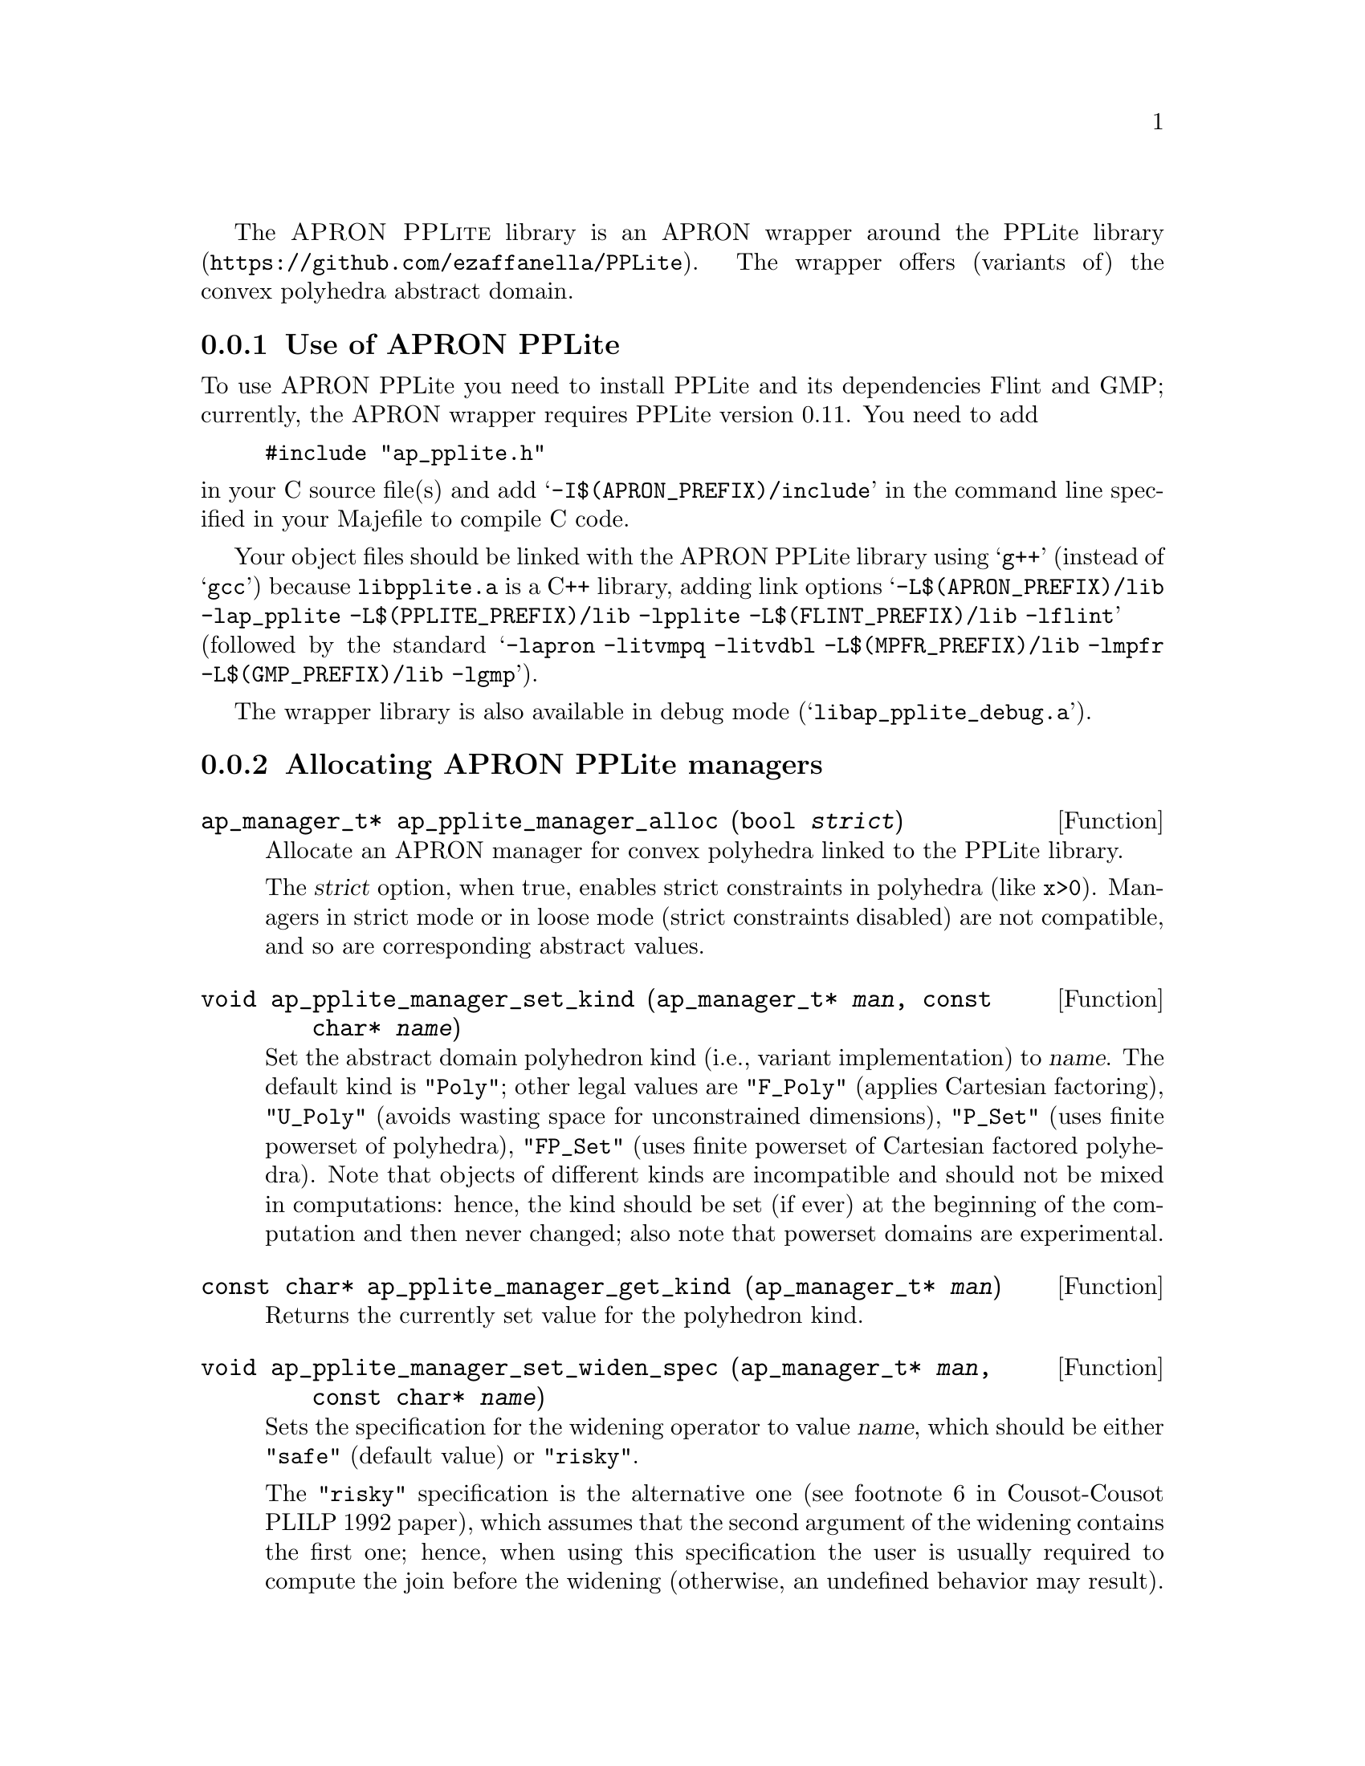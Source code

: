 @c This file is part of the APRON Library, released under GPL
@c license. Please read the COPYING file packaged in the distribution

@c to be included from apron.texi

The @sc{APRON PPLite} library is an APRON wrapper around the
@uref{https://github.com/ezaffanella/PPLite, PPLite library}.
The wrapper offers (variants of) the convex polyhedra abstract domain.

@menu
* Use of APRON PPLite::
* Allocating APRON PPLite managers::
* APRON PPLite standard options::
@end menu

@c ===================================================================
@node Use of APRON PPLite, Allocating APRON PPLite managers,,PPLite
@subsection Use of APRON PPLite
@c ===================================================================

To use APRON PPLite you need to install PPLite and its dependencies
Flint and GMP; currently, the APRON wrapper requires PPLite version 0.11.
You need to add
@example
#include "ap_pplite.h"
@end example
@noindent in your C source file(s)
and add @samp{-I$(APRON_PREFIX)/include} in the command line
specified in your Majefile to compile C code.

Your object files should be linked with the APRON PPLite library
using @samp{g++} (instead of @samp{gcc})
because @file{libpplite.a} is a C++ library,
adding link options
@samp{-L$(APRON_PREFIX)/lib -lap_pplite -L$(PPLITE_PREFIX)/lib -lpplite
-L$(FLINT_PREFIX)/lib -lflint}
(followed by the standard @samp{-lapron -litvmpq -litvdbl
-L$(MPFR_PREFIX)/lib -lmpfr -L$(GMP_PREFIX)/lib -lgmp}).

The wrapper library is also available in debug mode
(@samp{libap_pplite_debug.a}).

@c ===================================================================
@node Allocating APRON PPLite managers, APRON PPLite standard options, Use of APRON PPLite, PPLite
@subsection Allocating APRON PPLite managers
@c ===================================================================

@deftypefun ap_manager_t* ap_pplite_manager_alloc (bool @var{strict})
Allocate an APRON manager for convex polyhedra linked to the PPLite
library.

The @var{strict} option, when true, enables strict constraints in polyhedra
(like @code{x>0}). Managers in strict mode or in loose mode
(strict constraints disabled) are not compatible, and so are
corresponding abstract values.
@end deftypefun

@deftypefun void ap_pplite_manager_set_kind (ap_manager_t* @var{man}, const char* @var{name})
Set the abstract domain polyhedron kind (i.e., variant implementation)
to @var{name}. The default kind is @code{"Poly"}; other legal values are
@code{"F_Poly"} (applies Cartesian factoring),
@code{"U_Poly"} (avoids wasting space for unconstrained dimensions),
@code{"P_Set"} (uses finite powerset of polyhedra),
@code{"FP_Set"} (uses finite powerset of Cartesian factored polyhedra).
Note that objects of different kinds are incompatible and should not be
mixed in computations: hence, the kind should be set (if ever)
at the beginning of the computation and then never changed;
also note that powerset domains are experimental.
@end deftypefun

@deftypefun const char* ap_pplite_manager_get_kind (ap_manager_t* @var{man})
Returns the currently set value for the polyhedron kind.
@end deftypefun

@deftypefun void ap_pplite_manager_set_widen_spec (ap_manager_t* @var{man}, const char* @var{name})
Sets the specification for the widening operator to value @var{name},
which should be either @code{"safe"} (default value) or @code{"risky"}.

The @code{"risky"} specification is the alternative one
(see footnote 6 in Cousot-Cousot PLILP 1992 paper),
which assumes that the second argument of the widening contains the
first one; hence, when using this specification the user is usually
required to compute the join before the widening (otherwise, an undefined
behavior may result).
Note: this assumption is done by other APRON's domains, including
the polyhedra domains in NewPolka and PPL.

The @code{"safe"} specification is the classical one
(see Cousot-Cousot POPL 1977 paper), without the assumption;
hence, the user can directly apply the widening without computing a join.
@end deftypefun

@deftypefun const char* ap_pplite_manager_get_widen_spec (ap_manager_t* @var{man})
Returns the widening specification currently in use.
@end deftypefun

@c ===================================================================
@node APRON PPLite standard options,  , Allocating APRON PPLite managers, PPLite
@subsection APRON PPLite standard options
@c ===================================================================

Currently, the choice of the specific variant of widening operator
(both with and without thresholds) is controlled by option @code{algorithm}.
Possible values are:
@itemize
@item @code{0} for standard widening (Cousot & Halbwachs POPL 1978);
@item @code{1} for BHRZ03 widening (Bagnara et al., SAS 2003);
@item @code{2} for the boxed standard widening (combining the intervals
and polyhedra widenings).
@end itemize

